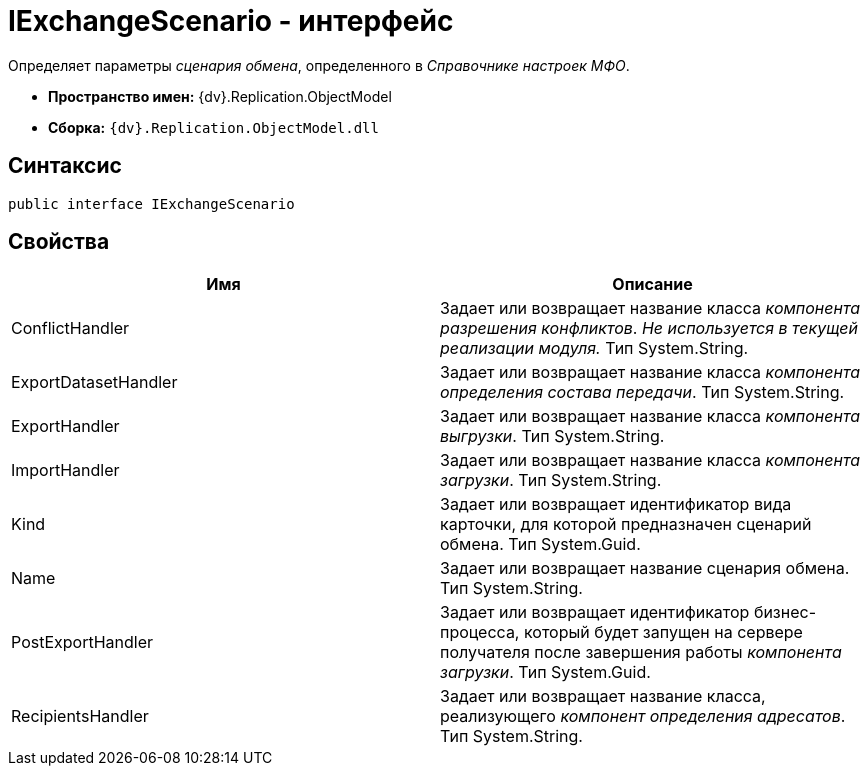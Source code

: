 = IExchangeScenario - интерфейс

Определяет параметры _сценария обмена_, определенного в _Справочнике настроек МФО_.

* *Пространство имен:* {dv}.Replication.ObjectModel
* *Сборка:* `{dv}.Replication.ObjectModel.dll`

== Синтаксис

[source,pre,codeblock,language-csharp]
----
public interface IExchangeScenario
----

== Свойства

[cols=",",options="header"]
|===
|Имя |Описание
|ConflictHandler |Задает или возвращает название класса _компонента разрешения конфликтов_. _Не используется в текущей реализации модуля._ Тип System.String.
|ExportDatasetHandler |Задает или возвращает название класса _компонента определения состава передачи_. Тип System.String.
|ExportHandler |Задает или возвращает название класса _компонента выгрузки_. Тип System.String.
|ImportHandler |Задает или возвращает название класса _компонента загрузки_. Тип System.String.
|Kind |Задает или возвращает идентификатор вида карточки, для которой предназначен сценарий обмена. Тип System.Guid.
|Name |Задает или возвращает название сценария обмена. Тип System.String.
|PostExportHandler |Задает или возвращает идентификатор бизнес-процесса, который будет запущен на сервере получателя после завершения работы _компонента загрузки_. Тип System.Guid.
|RecipientsHandler |Задает или возвращает название класса, реализующего _компонент определения адресатов_. Тип System.String.
|===
